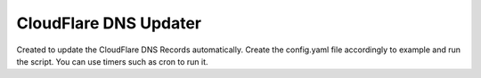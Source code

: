CloudFlare DNS Updater
----------------------

Created to update the CloudFlare DNS Records automatically.
Create the config.yaml file accordingly to example and run the script.
You can use timers such as cron to run it.

